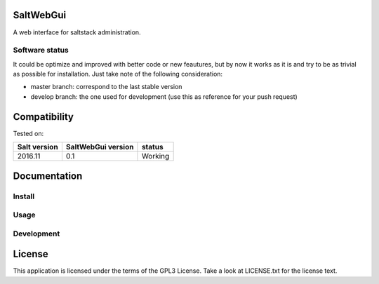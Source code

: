 SaltWebGui
==========

A web interface for saltstack administration.

Software status
---------------

It could be optimize and improved with better code or new feautures, but by now it works as it is and try to be as trivial as possible for installation.
Just take note of the following consideration:

- master branch: correspond to the last stable version
- develop branch: the one used for development (use this as reference for your push request)

Compatibility
=============

Tested on:

============  ==================  ========
Salt version  SaltWebGui version  status
============  ==================  ========
2016.11       0.1                 Working
============  ==================  ========

Documentation
=============

Install
-------

Usage
-----

Development
-----------

License
=======
This application is licensed under the terms of the GPL3 License. Take a look at LICENSE.txt for the license text.
